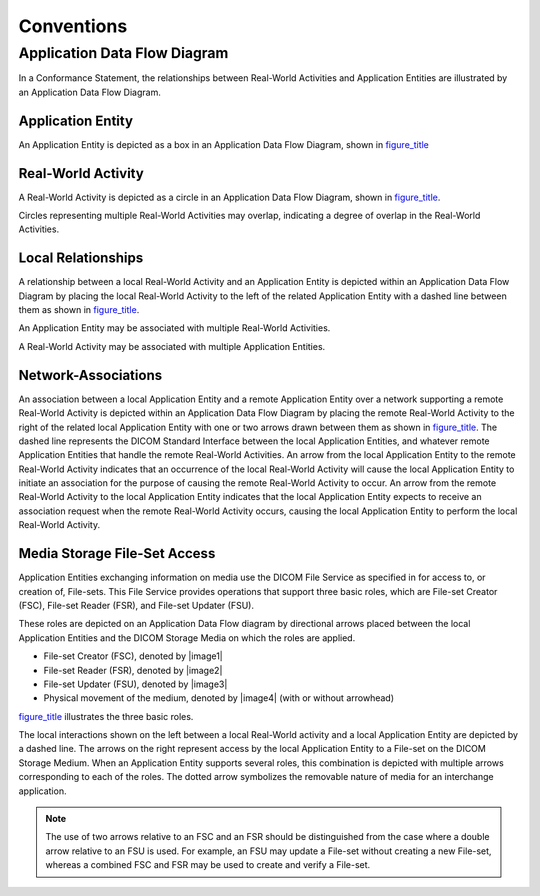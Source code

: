 .. _chapter_5:

Conventions
===========

.. _sect_5.1:

Application Data Flow Diagram
-----------------------------

In a Conformance Statement, the relationships between Real-World
Activities and Application Entities are illustrated by an Application
Data Flow Diagram.

.. _sect_5.1.1:

Application Entity
~~~~~~~~~~~~~~~~~~

An Application Entity is depicted as a box in an Application Data Flow
Diagram, shown in `figure_title <#figure_5.1-1>`__

.. _sect_5.1.2:

Real-World Activity
~~~~~~~~~~~~~~~~~~~

A Real-World Activity is depicted as a circle in an Application Data
Flow Diagram, shown in `figure_title <#figure_5.1-2>`__.

Circles representing multiple Real-World Activities may overlap,
indicating a degree of overlap in the Real-World Activities.

.. _sect_5.1.3:

Local Relationships
~~~~~~~~~~~~~~~~~~~

A relationship between a local Real-World Activity and an Application
Entity is depicted within an Application Data Flow Diagram by placing
the local Real-World Activity to the left of the related Application
Entity with a dashed line between them as shown in
`figure_title <#figure_5.1-3>`__.

An Application Entity may be associated with multiple Real-World
Activities.

A Real-World Activity may be associated with multiple Application
Entities.

.. _sect_5.1.4:

Network-Associations
~~~~~~~~~~~~~~~~~~~~

An association between a local Application Entity and a remote
Application Entity over a network supporting a remote Real-World
Activity is depicted within an Application Data Flow Diagram by placing
the remote Real-World Activity to the right of the related local
Application Entity with one or two arrows drawn between them as shown in
`figure_title <#figure_5.1-4>`__. The dashed line represents the DICOM
Standard Interface between the local Application Entities, and whatever
remote Application Entities that handle the remote Real-World
Activities. An arrow from the local Application Entity to the remote
Real-World Activity indicates that an occurrence of the local Real-World
Activity will cause the local Application Entity to initiate an
association for the purpose of causing the remote Real-World Activity to
occur. An arrow from the remote Real-World Activity to the local
Application Entity indicates that the local Application Entity expects
to receive an association request when the remote Real-World Activity
occurs, causing the local Application Entity to perform the local
Real-World Activity.

.. _sect_5.1.5:

Media Storage File-Set Access
~~~~~~~~~~~~~~~~~~~~~~~~~~~~~

Application Entities exchanging information on media use the DICOM File
Service as specified in for access to, or creation of, File-sets. This
File Service provides operations that support three basic roles, which
are File-set Creator (FSC), File-set Reader (FSR), and File-set Updater
(FSU).

These roles are depicted on an Application Data Flow diagram by
directional arrows placed between the local Application Entities and the
DICOM Storage Media on which the roles are applied.

-  File-set Creator (FSC), denoted by |image1|

-  File-set Reader (FSR), denoted by |image2|

-  File-set Updater (FSU), denoted by |image3|

-  Physical movement of the medium, denoted by |image4| (with or without
   arrowhead)

`figure_title <#figure_5.1-5>`__ illustrates the three basic roles.

The local interactions shown on the left between a local Real-World
activity and a local Application Entity are depicted by a dashed line.
The arrows on the right represent access by the local Application Entity
to a File-set on the DICOM Storage Medium. When an Application Entity
supports several roles, this combination is depicted with multiple
arrows corresponding to each of the roles. The dotted arrow symbolizes
the removable nature of media for an interchange application.

.. note::

   The use of two arrows relative to an FSC and an FSR should be
   distinguished from the case where a double arrow relative to an FSU
   is used. For example, an FSU may update a File-set without creating a
   new File-set, whereas a combined FSC and FSR may be used to create
   and verify a File-set.

